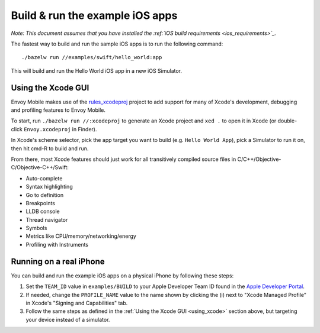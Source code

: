 .. _debugging_ios_instructions:

Build & run the example iOS apps
=======================================

*Note: This document assumes that you have installed the
:ref:`iOS build requirements <ios_requirements>`_.*

The fastest way to build and run the sample iOS apps is to run the
following command::

    ./bazelw run //examples/swift/hello_world:app

This will build and run the Hello World iOS app in a new iOS Simulator.

.. _using_xcode:

Using the Xcode GUI
-------------------

Envoy Mobile makes use of the
`rules_xcodeproj <https://github.com/buildbuddy-io/rules_xcodeproj>`_
project to add support for many of Xcode's development, debugging and
profiling features to Envoy Mobile.

To start, run ``./bazelw run //:xcodeproj`` to generate an Xcode project
and ``xed .`` to open it in Xcode (or double-click ``Envoy.xcodeproj``
in Finder).

In Xcode's scheme selector, pick the app target you want to build (e.g.
``Hello World App``), pick a Simulator to run it on,
then hit cmd-R to build and run.

From there, most Xcode features should just work for all transitively
compiled source files in C/C++/Objective-C/Objective-C++/Swift:

* Auto-complete
* Syntax highlighting
* Go to definition
* Breakpoints
* LLDB console
* Thread navigator
* Symbols
* Metrics like CPU/memory/networking/energy
* Profiling with Instruments

|xcode_breakpoint| |instruments|

.. |xcode_breakpoint| image:: images/xcode_breakpoint.jpg
   :width: 45%

.. |instruments| image:: images/instruments.jpg
   :width: 45%

Running on a real iPhone
------------------------

You can build and run the example iOS apps on a physical iPhone by
following these steps:

1. Set the ``TEAM_ID`` value in ``examples/BUILD`` to your Apple
   Developer Team ID found in the
   `Apple Developer Portal <https://developer.apple.com/account/#!/membership>`_.
2. If needed, change the ``PROFILE_NAME`` value to the name shown by
   clicking the (i) next to "Xcode Managed Profile" in Xcode's
   "Signing and Capabilities" tab.
3. Follow the same steps as defined in the
   :ref:`Using the Xcode GUI <using_xcode>` section above, but
   targeting your device instead of a simulator.
